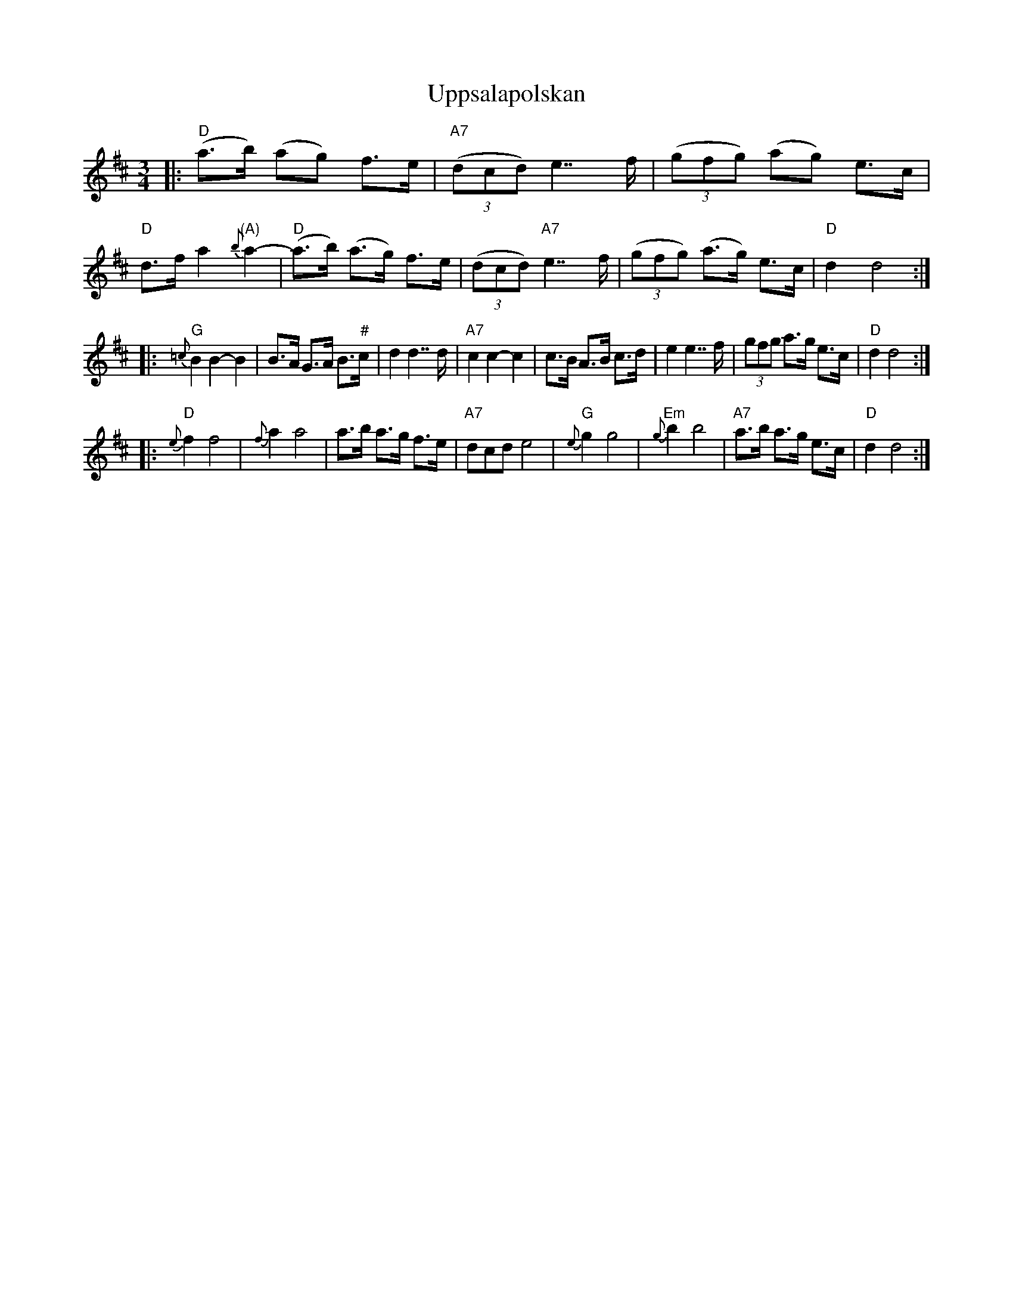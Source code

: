 X: 1
T: Uppsalapolskan
R: hambo-polska
Z: John Chambers <jc@trillian.mit.edu>
M: 3/4
L: 1/8
K: D
|: "D"(a>b) (ag) f>e | "A7"(3(dcd) e2>>f2 | (3(gfg) (ag) e>c | "D"d>f a2 "(A)"{b}a2- \
|  "D"(a>b) (a>g) f>e | (3(dcd) "A7"e2>>f2 | (3(gfg) (a>g) e>c | "D"d2 d4 :|
|: "G"{=c}B2 B2- B2 | B>A G>A B>"#"c | d2 d2>>d2 | "A7"c2 c2- c2 \
| c>B A>B c>d | e2 e2>>f2 | (3gfg a>g e>c | "D"d2 d4 :|
|: "D"{e}f2 f4 | {f}a2 a4 | a>b a>g f>e | "A7"dcd e4 \
| "G"{e}g2 g4 | "Em"{g}b2 b4 | "A7"a>b a>g e>c | "D"d2 d4 :|
